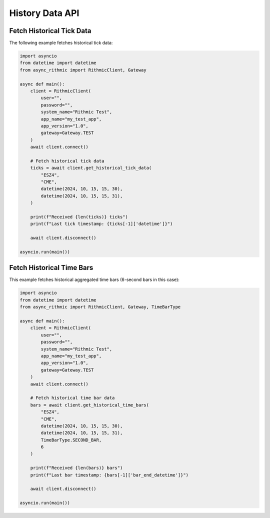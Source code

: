 History Data API
================

Fetch Historical Tick Data
--------------------------

The following example fetches historical tick data:

.. code-block:: python

    import asyncio
    from datetime import datetime
    from async_rithmic import RithmicClient, Gateway

    async def main():
        client = RithmicClient(
            user="",
            password="",
            system_name="Rithmic Test",
            app_name="my_test_app",
            app_version="1.0",
            gateway=Gateway.TEST
        )
        await client.connect()

        # Fetch historical tick data
        ticks = await client.get_historical_tick_data(
            "ESZ4",
            "CME",
            datetime(2024, 10, 15, 15, 30),
            datetime(2024, 10, 15, 15, 31),
        )

        print(f"Received {len(ticks)} ticks")
        print(f"Last tick timestamp: {ticks[-1]['datetime']}")

        await client.disconnect()

    asyncio.run(main())

Fetch Historical Time Bars
--------------------------

This example fetches historical aggregated time bars (6-second bars in this case):

.. code-block:: python

    import asyncio
    from datetime import datetime
    from async_rithmic import RithmicClient, Gateway, TimeBarType

    async def main():
        client = RithmicClient(
            user="",
            password="",
            system_name="Rithmic Test",
            app_name="my_test_app",
            app_version="1.0",
            gateway=Gateway.TEST
        )
        await client.connect()

        # Fetch historical time bar data
        bars = await client.get_historical_time_bars(
            "ESZ4",
            "CME",
            datetime(2024, 10, 15, 15, 30),
            datetime(2024, 10, 15, 15, 31),
            TimeBarType.SECOND_BAR,
            6
        )

        print(f"Received {len(bars)} bars")
        print(f"Last bar timestamp: {bars[-1]['bar_end_datetime']}")

        await client.disconnect()

    asyncio.run(main())
